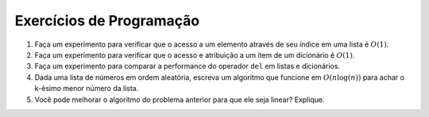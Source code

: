 ..  Copyright (C)  Brad Miller, David Ranum
    This work is licensed under the Creative Commons Attribution-NonCommercial-ShareAlike 4.0 International License. To view a copy of this license, visit http://creativecommons.org/licenses/by-nc-sa/4.0/.


Exercícios de Programação
-------------------------



#. Faça um experimento para verificar que o acesso a um elemento através de seu índice em uma lista é 
   :math:`O(1)`.

#. Faça um experimento para verificar que o acesso e atribuição a um item 
   de um dicionário é :math:`O(1)`.

#. Faça um experimento para comparar a performance do operador ``del``
   em listas e dicionários.

#. Dada uma lista de números em ordem aleatória, escreva um algoritmo que funcione em :math:`O(n\log(n))`
   para achar o k-ésimo menor número da lista.

#. Você pode melhorar o algoritmo do problema anterior para que ele seja linear? Explique.



